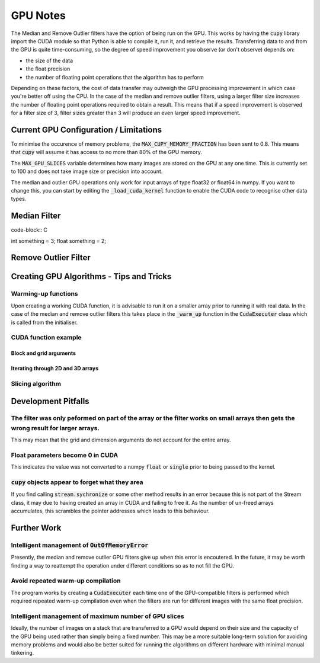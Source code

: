 GPU Notes
=============

The Median and Remove Outlier filters have the option of being run on the GPU.
This works by having the :code:`cupy` library import the CUDA module so that
Python is able to compile it, run it, and retrieve the results. Transferring
data to and from the GPU is quite time-consuming, so the degree of speed 
improvement you observe (or don't observe) depends on:

- the size of the data
- the float precision
- the number of floating point operations that the algorithm has to perform

Depending on these factors, the cost of data transfer may outweigh the GPU
processing improvement in which case you're better off using the CPU. In the
case of the median and remove outlier filters, using a larger filter size
increases the number of floating point operations required to obtain a result.
This means that if a speed improvement is observed for a filter size of 3,
filter sizes greater than 3 will produce an even larger speed improvement.

Current GPU Configuration / Limitations
-----------------------------------------

To minimise the occurence of memory problems, the
:code:`MAX_CUPY_MEMORY_FRACTION` has been sent to 0.8. This means that
:code:`cupy` will assume it has access to no more than 80% of the GPU memory.

The :code:`MAX_GPU_SLICES` variable determines how many images are stored on
the GPU at any one time. This is currently set to 100 and does not take image
size or precision into account.

The median and outlier GPU operations only work for input arrays of type float32
or float64 in numpy. If you want to change this, you can start by editing the
:code:`_load_cuda_kernel` function to enable the CUDA code to recognise other
data types.

Median Filter
-------------

code-block:: C

int something = 3;
float something = 2;

..

Remove Outlier Filter
---------------------



Creating GPU Algorithms - Tips and Tricks
-----------------------------------------

Warming-up functions
####################

Upon creating a working CUDA function, it is advisable to run it on a smaller
array prior to running it with real data. In the case of the median and remove
outlier filters this takes place in the :code:`_warm_up` function in the
:code:`CudaExecuter` class which is called from the initialiser.

CUDA function example
#####################

Block and grid arguments
************************

Iterating through 2D and 3D arrays
**********************************

Slicing algorithm
#################

Development Pitfalls
--------------------

The filter was only peformed on part of the array or the filter works on small arrays then gets the wrong result for larger arrays.
#########################################################
This may mean that the grid and dimension arguments do not account for the
entire array.

Float parameters become 0 in CUDA
####################################
This indicates the value was not converted to a numpy :code:`float` or
:code:`single` prior to being passed to the kernel.

:code:`cupy` objects appear to forget what they area
#######################################################
If you find calling :code:`stream.sychronize` or some other method results in an
error because this is not part of the Stream class, it may due to having
created an array in CUDA and failing to free it. As the number of un-freed
arrays accumulates, this scrambles the pointer addresses which leads to this
behaviour.

Further Work
------------

Intelligent management of :code:`OutOfMemoryError`
#################################################
Presently, the median and remove outlier GPU filters give up when this
error is encoutered. In the future, it may be worth finding a way to
reattempt the operation under different conditions so as to not fill the
GPU.

Avoid repeated warm-up compilation
##################################
The program works by creating a :code:`CudaExecuter` each time one of the
GPU-compatible filters is performed which required repeated warm-up compilation
even when the filters are run for different images with the same float
precision.

Intelligent management of maximum number of GPU slices
######################################################
Ideally, the number of images on a stack that are transferred to a GPU would
depend on their size and the capacity of the GPU being used
rather than simply being a fixed number. This may be a more suitable long-term
solution for avoiding memory problems and would also be better suited for
running the algorithms on different hardware with minimal manual tinkering.

